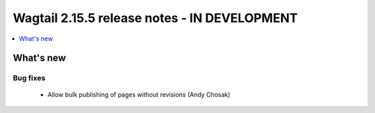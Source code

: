 =============================================
Wagtail 2.15.5 release notes - IN DEVELOPMENT
=============================================

.. contents::
    :local:
    :depth: 1


What's new
==========

Bug fixes
~~~~~~~~~

 * Allow bulk publishing of pages without revisions (Andy Chosak)
